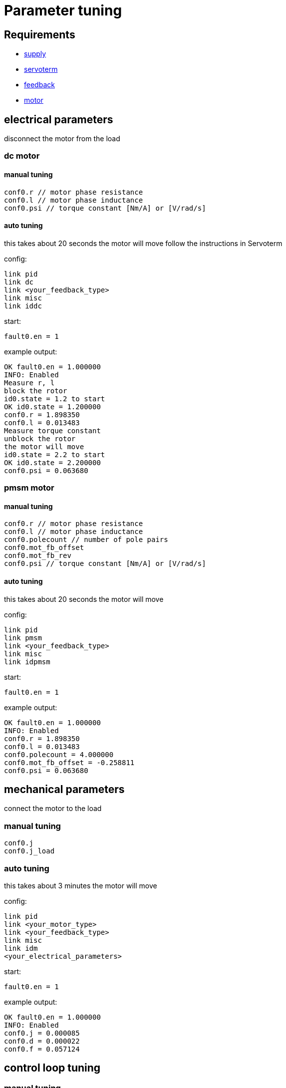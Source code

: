 :lang: en

= Parameter tuning

== Requirements
- link:supply.adoc[supply]
- link:servoterm.adoc[servoterm]
- link:feedback.adoc[feedback]
- link:motor.adoc[motor]

== electrical parameters
disconnect the motor from the load

=== dc motor
==== manual tuning
[source]
conf0.r // motor phase resistance
conf0.l // motor phase inductance
conf0.psi // torque constant [Nm/A] or [V/rad/s]

==== auto tuning
this takes about 20 seconds
the motor will move
follow the instructions in Servoterm

config:
[source]
link pid
link dc
link <your_feedback_type>
link misc
link iddc

start:
[source]
fault0.en = 1

example output:
[source]
OK fault0.en = 1.000000
INFO: Enabled
Measure r, l
block the rotor
id0.state = 1.2 to start
OK id0.state = 1.200000
conf0.r = 1.898350
conf0.l = 0.013483
Measure torque constant
unblock the rotor
the motor will move
id0.state = 2.2 to start
OK id0.state = 2.200000
conf0.psi = 0.063680

=== pmsm motor
==== manual tuning
[source]
conf0.r // motor phase resistance
conf0.l // motor phase inductance
conf0.polecount // number of pole pairs
conf0.mot_fb_offset
conf0.mot_fb_rev
conf0.psi // torque constant [Nm/A] or [V/rad/s]

==== auto tuning
this takes about 20 seconds
the motor will move

config:
[source]
link pid
link pmsm
link <your_feedback_type>
link misc
link idpmsm

start:
[source]
fault0.en = 1

example output:
[source]
OK fault0.en = 1.000000
INFO: Enabled
conf0.r = 1.898350
conf0.l = 0.013483
conf0.polecount = 4.000000
conf0.mot_fb_offset = -0.258811
conf0.psi = 0.063680

== mechanical parameters
connect the motor to the load

=== manual tuning
[source]
conf0.j
conf0.j_load

=== auto tuning
this takes about 3 minutes
the motor will move

config:
[source]
link pid
link <your_motor_type>
link <your_feedback_type>
link misc
link idm
<your_electrical_parameters>

start:
[source]
fault0.en = 1

example output:
[source]
OK fault0.en = 1.000000
INFO: Enabled
conf0.j = 0.000085
conf0.d = 0.000022
conf0.f = 0.057124

== control loop tuning
=== manual tuning
[source]
conf0.pos_bw
conf0.vel_bw
conf0.vel_d

=== auto tuning
this takes about 2 minutes
the motor will move

config:
[source]
link pid
link <your_motor_type>
link <your_feedback_type>
link misc
link ids
<your_electrical_parameters>
<your_mechanical_parameters>

start:
[source]
fault0.en = 1

example output:
[source]
OK fault0.en = 1.000000
INFO: Enabled
conf0.pos_bw = 24.165899
conf0.vel_bw = 450.000000
conf0.vel_d = 6.058537
